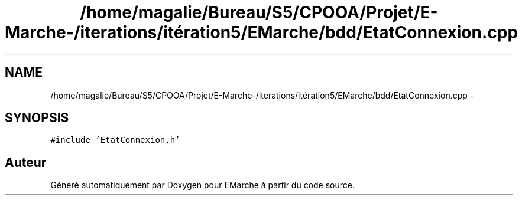 .TH "/home/magalie/Bureau/S5/CPOOA/Projet/E-Marche-/iterations/itération5/EMarche/bdd/EtatConnexion.cpp" 3 "Vendredi 18 Décembre 2015" "Version 5" "EMarche" \" -*- nroff -*-
.ad l
.nh
.SH NAME
/home/magalie/Bureau/S5/CPOOA/Projet/E-Marche-/iterations/itération5/EMarche/bdd/EtatConnexion.cpp \- 
.SH SYNOPSIS
.br
.PP
\fC#include 'EtatConnexion\&.h'\fP
.br

.SH "Auteur"
.PP 
Généré automatiquement par Doxygen pour EMarche à partir du code source\&.
